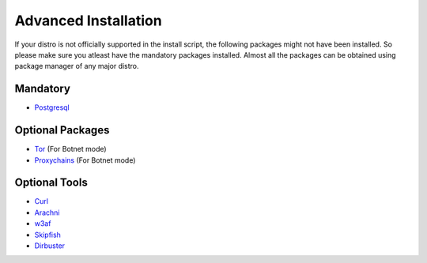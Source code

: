 Advanced Installation
---------------------

If your distro is not officially supported in the install script, the following packages might
not have been installed. So please make sure you atleast have the mandatory
packages installed. Almost all the packages can be obtained using package manager of any major distro.


Mandatory
^^^^^^^^^

* `Postgresql <http://www.postgresql.org>`_

Optional Packages
^^^^^^^^^^^^^^^^^

* `Tor <https://www.torproject.org>`_ (For Botnet mode)
* `Proxychains <http://proxychains.sourceforge.net>`_ (For Botnet mode)

Optional Tools
^^^^^^^^^^^^^^

* `Curl <http://curl.haxx.se>`_
* `Arachni <http://www.arachni-scanner.com>`_
* `w3af <http://w3af.org>`_
* `Skipfish <https://code.google.com/p/skipfish/>`_
* `Dirbuster <http://sourceforge.net/projects/dirbuster/>`_
